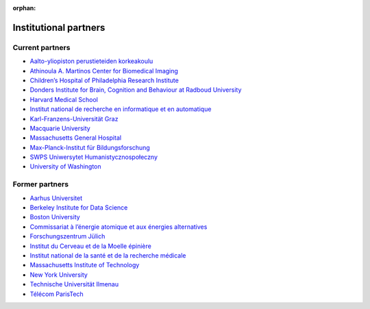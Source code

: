 :orphan:

Institutional partners
----------------------

.. NOTE: this file is included in doc/funding.rst and doc/overview/people.rst.
   Changes here are reflected there. If you want to link to this content, link
   to :ref:`supporting-institutions` to link to that section of the funding.rst
   page. The next line is a target for :start-after: so we can omit the title
   from the include:
   institutional-partners-begin-content

Current partners
~~~~~~~~~~~~~~~~

- `Aalto-yliopiston perustieteiden korkeakoulu <https://sci.aalto.fi/>`_
- `Athinoula A. Martinos Center for Biomedical Imaging <https://martinos.org/>`_
- `Children’s Hospital of Philadelphia Research Institute <https://www.research.chop.edu/imaging/>`_
- `Donders Institute for Brain, Cognition and Behaviour at Radboud University <https://www.ru.nl/donders/>`_
- `Harvard Medical School <https://hms.harvard.edu/>`_
- `Institut national de recherche en informatique et en automatique <https://www.inria.fr/>`_
- `Karl-Franzens-Universität Graz <https://www.uni-graz.at/>`_
- `Macquarie University <https://www.mq.edu.au/>`_
- `Massachusetts General Hospital <https://www.massgeneral.org/>`_
- `Max-Planck-Institut für Bildungsforschung <https://www.mpib-berlin.mpg.de/>`_
- `SWPS Uniwersytet Humanistycznospołeczny <https://www.swps.pl/>`_
- `University of Washington <https://www.washington.edu/>`_

Former partners
~~~~~~~~~~~~~~~

- `Aarhus Universitet <https://www.au.dk/>`_
- `Berkeley Institute for Data Science <https://bids.berkeley.edu/>`_
- `Boston University <https://www.bu.edu/>`_
- `Commissariat à l’énergie atomique et aux énergies alternatives <http://www.cea.fr/>`_
- `Forschungszentrum Jülich <https://www.fz-juelich.de/>`_
- `Institut du Cerveau et de la Moelle épinière <https://icm-institute.org/>`_
- `Institut national de la santé et de la recherche médicale <https://www.inserm.fr/>`_
- `Massachusetts Institute of Technology <https://web.mit.edu/>`_
- `New York University <https://www.nyu.edu/>`_
- `Technische Universität Ilmenau <https://www.tu-ilmenau.de/>`_
- `Télécom ParisTech <https://www.telecom-paris.fr/>`_
